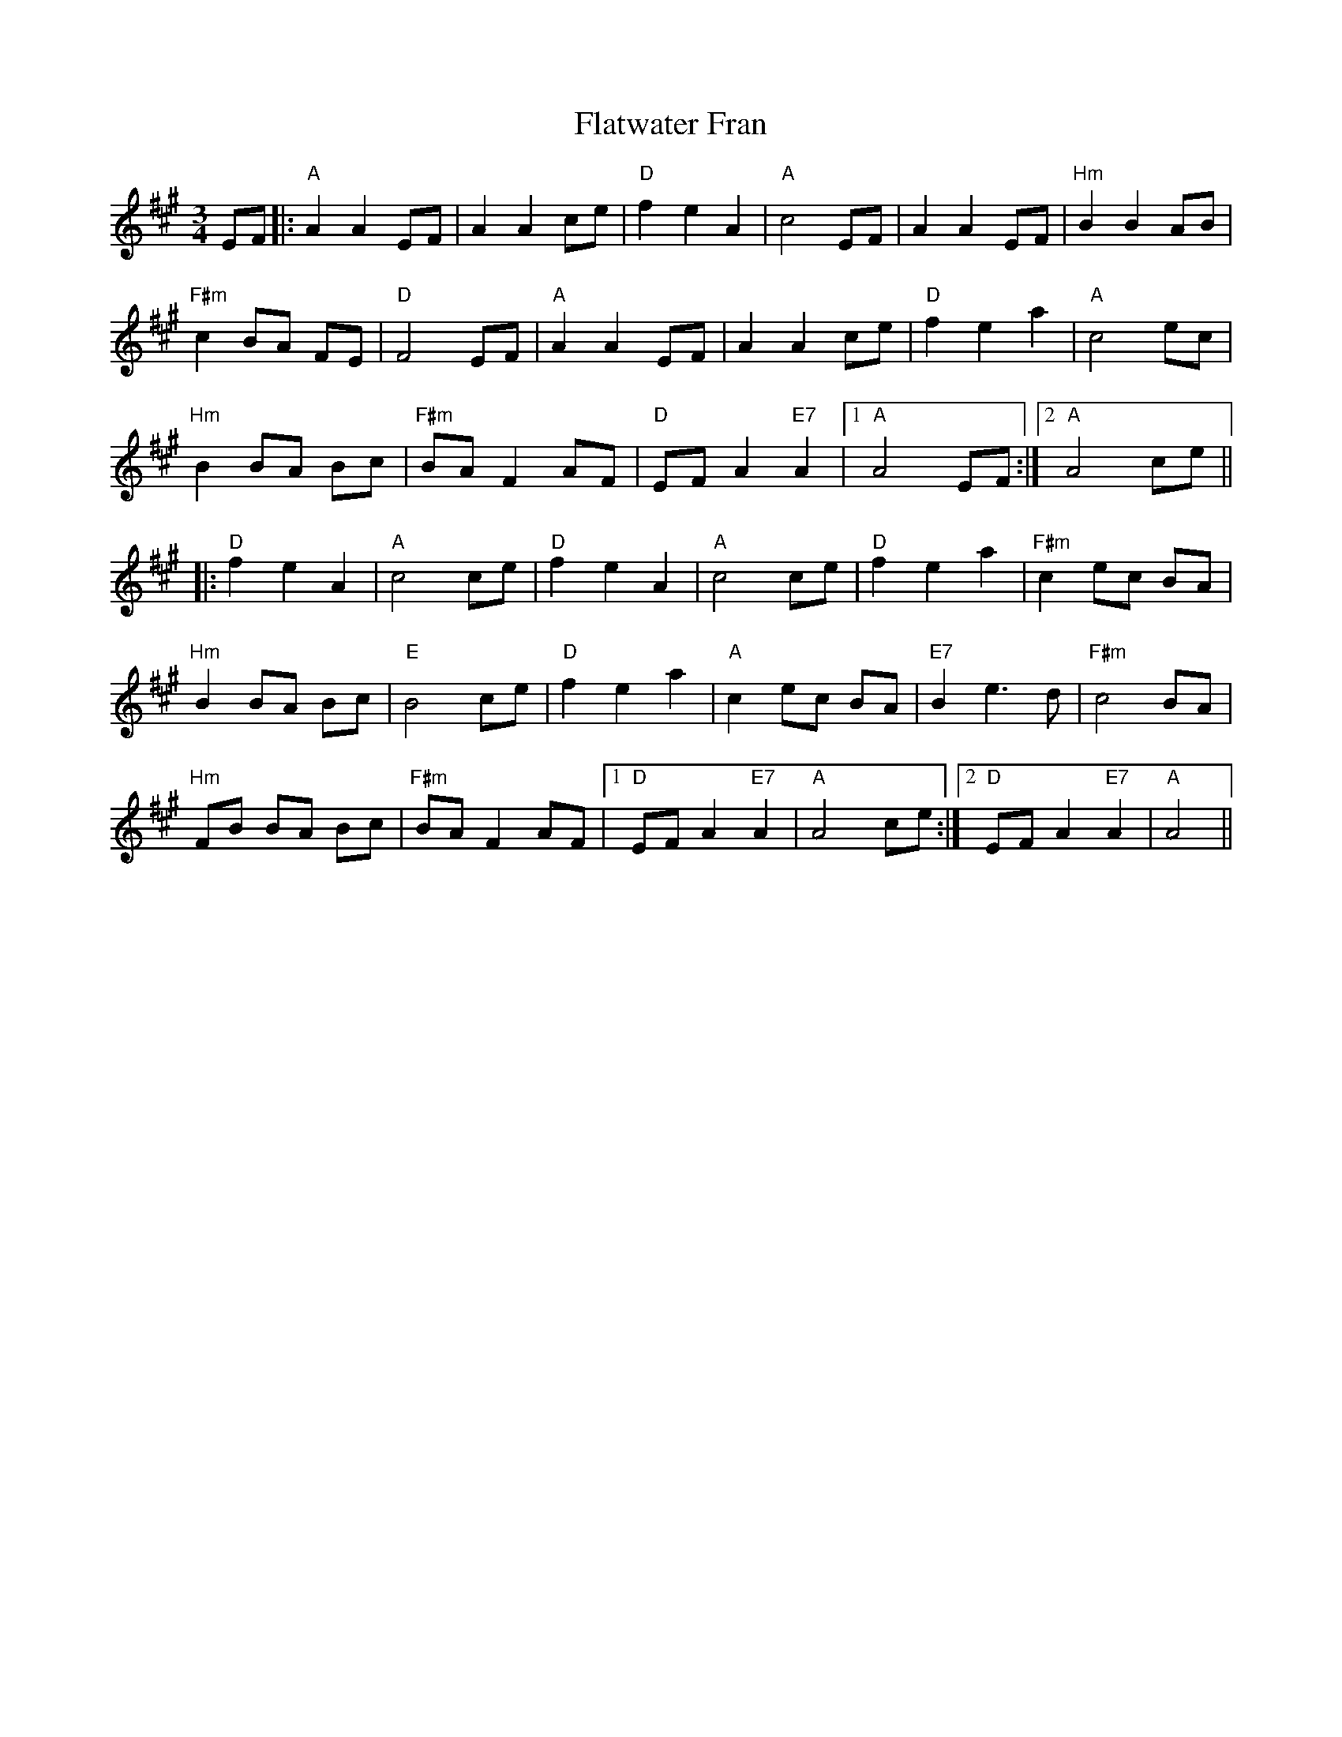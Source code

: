 X: 13347
T: Flatwater Fran
R: waltz
M: 3/4
K: Amajor
EF|:"A"A2 A2 EF|A2 A2 ce|"D"f2 e2 A2|"A" c4 EF|A2 A2 EF|"Hm"B2 B2 AB|
"F#m"c2 BA FE|"D"F4 EF|"A"A2 A2 EF|A2 A2 ce|"D"f2 e2 a2|"A"c4 ec|
"Hm"B2 BA Bc|"F#m"BA F2 AF|"D"EF A2"E7"A2|1 "A"A4 EF:|2 "A"A4 ce||
|:"D"f2 e2 A2|"A"c4 ce|"D"f2 e2 A2|"A"c4 ce|"D"f2 e2 a2|"F#m"c2 ec BA|
"Hm"B2 BA Bc|"E"B4 ce|"D"f2 e2 a2|"A"c2 ec BA|"E7"B2 e3 d|"F#m"c4 BA|
"Hm"FB BA Bc|"F#m"BA F2 AF|1 "D"EF A2"E7"A2|"A"A4 ce:|2 "D"EF A2"E7"A2|"A"A4||

